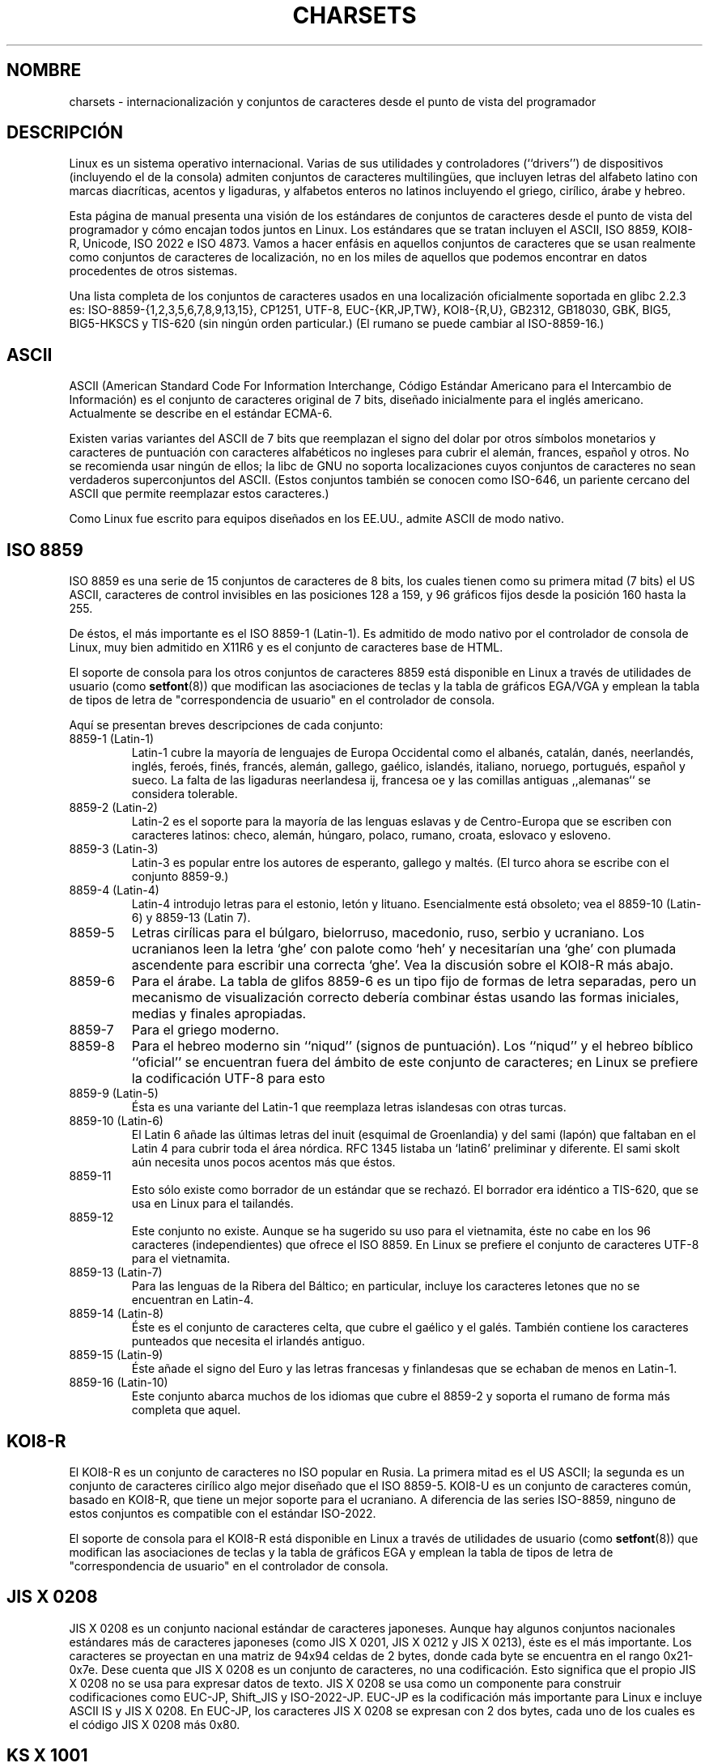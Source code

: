 .\" Copyright (c) 1996 Eric S. Raymond <esr@thyrsus.com>
.\"                and Andries Brouwer <aeb@cwi.nl>
.\"
.\" This is free documentation; you can redistribute it and/or
.\" modify it under the terms of the GNU General Public License as
.\" published by the Free Software Foundation; either version 2 of
.\" the License, or (at your option) any later version.
.\"
.\" This is combined from many sources, including notes by aeb and
.\" research by esr.  Portions derive from a writeup by Roman Czyborra.
.\"
.\" Last changed by David Starner <dstarner98@aasaa.ofe.org>.
.\"
.\" Translated into Spanish on 03 January 1998 by Gerardo Aburruzaga
.\"				  García <gerardo.aburruzaga at uca.es>
.\"
.\" Translation revised Sun Aug 16 1998 by Juan Piernas <piernas at ditec.um.es>
.\" Translation revised Sat Apr 22 2000 by Juan Piernas <piernas at ditec.um.es>
.\" Traducción revisada por Miguel Pérez Ibars <mpi79470 en alu.um.es> el 20-marzo-2005
.\" Translation revised Fri May 13 2005 by Juan Piernas <piernas at ditec.um.es>
.\"
.TH CHARSETS 7 "7 mayo 2001" "Linux" "Manual del Programador de Linux"
.SH NOMBRE
charsets \- internacionalización y conjuntos de caracteres desde el
punto de vista del programador
.SH DESCRIPCIÓN
Linux es un sistema operativo internacional. Varias de sus utilidades
y controladores (``drivers'') de dispositivos (incluyendo el de la consola) admiten
conjuntos de caracteres multilingües, que incluyen letras del alfabeto
latino con marcas diacríticas, acentos y ligaduras, y alfabetos enteros
no latinos incluyendo el griego, cirílico, árabe y hebreo.
.LP
Esta página de manual presenta una visión de los estándares de
conjuntos de caracteres desde el punto de vista del programador y cómo
encajan todos juntos en Linux. Los estándares que se tratan incluyen el
ASCII, ISO 8859, KOI8-R, Unicode, ISO 2022 e ISO 4873. Vamos a hacer
enfásis en aquellos conjuntos de caracteres que se usan realmente como
conjuntos de caracteres de localización, no en los miles de aquellos
que podemos encontrar en datos procedentes de otros sistemas.
.LP
Una lista completa de los conjuntos de caracteres usados en una
localización oficialmente soportada en glibc 2.2.3 es:
ISO-8859-{1,2,3,5,6,7,8,9,13,15}, CP1251, UTF-8, EUC-{KR,JP,TW},
KOI8-{R,U}, GB2312, GB18030, GBK, BIG5, BIG5-HKSCS y TIS-620 (sin
ningún orden particular.) (El rumano se puede cambiar al ISO-8859-16.)

.SH ASCII
ASCII (American Standard Code For Information Interchange, Código Estándar
Americano para el Intercambio de Información) es el conjunto de caracteres
original de 7 bits, diseñado inicialmente para el inglés americano.
Actualmente se describe en el estándar ECMA-6.
.LP
Existen varias variantes del ASCII de 7 bits que reemplazan el signo
del dolar por otros símbolos monetarios y caracteres de puntuación con
caracteres alfabéticos no ingleses para cubrir el alemán, frances,
español y otros. No se recomienda usar ningún de ellos; la libc de GNU
no soporta localizaciones cuyos conjuntos de caracteres no sean
verdaderos superconjuntos del ASCII. (Estos conjuntos también se
conocen como ISO-646, un pariente cercano del ASCII que permite
reemplazar estos caracteres.)
.LP
Como Linux fue escrito para equipos diseñados en los EE.UU., admite
ASCII de modo nativo.

.SH ISO 8859
ISO 8859 es una serie de 15 conjuntos de caracteres de 8 bits, los
cuales tienen como su primera mitad (7 bits) el US ASCII, caracteres
de control invisibles en las posiciones 128 a 159, y 96 gráficos fijos
desde la posición 160 hasta la 255.
.LP
De éstos, el más importante es el ISO 8859-1 (Latin-1). Es admitido de
modo nativo por el controlador de consola de Linux, muy bien admitido
en X11R6 y es el conjunto de caracteres base de HTML.
.LP
El soporte de consola para los otros conjuntos de caracteres 8859 está
disponible en Linux a través de utilidades de usuario (como
.BR setfont (8)) 
.\" // some distributions still have the deprecated consolechars
que modifican las asociaciones de teclas y la tabla de gráficos EGA/VGA y
emplean la tabla de tipos de letra de "correspondencia de usuario" en el
controlador de consola.
.LP
Aquí se presentan breves descripciones de cada conjunto:
.TP
8859-1 (Latin-1)
Latin-1 cubre la mayoría de lenguajes de Europa Occidental como el
albanés, catalán, danés, neerlandés, inglés, feroés, finés, francés,
alemán, gallego, gaélico, islandés, italiano, noruego, portugués,
español y sueco. La falta de las ligaduras neerlandesa ij, francesa oe
y las comillas antiguas ,,alemanas`` se considera tolerable. 

.TP
8859-2 (Latin-2)
Latin-2 es el soporte para la mayoría de las lenguas eslavas y de
Centro-Europa que se escriben con caracteres latinos: checo, alemán,
húngaro, polaco, rumano, croata, eslovaco y esloveno.

.TP
8859-3 (Latin-3)
Latin-3 es popular entre los autores de esperanto, gallego y maltés.
(El turco ahora se escribe con el conjunto 8859-9.)
.TP
8859-4 (Latin-4)
Latin-4 introdujo letras para el estonio, letón y
lituano. Esencialmente está obsoleto; vea el 8859-10 (Latin-6) y 8859-13
(Latin 7).
.TP
8859-5
Letras cirílicas para el búlgaro, bielorruso, macedonio, ruso, serbio
y ucraniano. Los ucranianos leen la letra `ghe' con palote como `heh'
y necesitarían una `ghe' con plumada ascendente para escribir una
correcta `ghe'. Vea la discusión sobre el KOI8-R más abajo.
.TP
8859-6
Para el árabe. La tabla de glifos 8859-6 es un tipo fijo de formas de
letra separadas, pero un mecanismo de visualización correcto debería
combinar éstas usando las formas iniciales, medias y finales apropiadas.
.TP
8859-7
Para el griego moderno.
.TP
8859-8
Para el hebreo moderno sin ``niqud'' (signos de puntuación).
Los ``niqud'' y el hebreo bíblico ``oficial'' se encuentran fuera del
ámbito de este conjunto de caracteres; en Linux se prefiere la
codificación UTF-8 para esto
.TP
8859-9 (Latin-5)
Ésta es una variante del Latin-1 que reemplaza letras islandesas
con otras turcas.
.TP
8859-10 (Latin-6) 
El Latin 6 añade las últimas letras del inuit (esquimal de
Groenlandia) y del sami (lapón) que faltaban en el Latin 4 para cubrir
toda el área nórdica. RFC 1345 listaba un `latin6' preliminar y
diferente. El sami skolt aún necesita unos pocos acentos más que éstos.
.TP
8859-11
Esto sólo existe como borrador de un estándar que se rechazó. El
borrador era idéntico a TIS-620, que se usa en Linux para el
tailandés.
.TP
8859-12
Este conjunto no existe. Aunque se ha sugerido su uso para el
vietnamita, éste no cabe en los 96 caracteres (independientes) que
ofrece el ISO 8859. En Linux se prefiere el conjunto de caracteres
UTF-8 para el vietnamita.
.TP
8859-13 (Latin-7)
Para las lenguas de la Ribera del Báltico; en particular, incluye
los caracteres letones que no se encuentran en Latin-4.
.TP
8859-14 (Latin-8)
Éste es el conjunto de caracteres celta, que cubre el gaélico y el
galés. También contiene los caracteres punteados que necesita el
irlandés antiguo.
.TP
8859-15 (Latin-9)
Éste añade el signo del Euro y las letras francesas y finlandesas que
se echaban de menos en Latin-1.
.TP
8859-16 (Latin-10)
Este conjunto abarca muchos de los idiomas que cubre el 8859-2 y
soporta el rumano de forma más completa que aquel.
.SH KOI8-R
El KOI8-R es un conjunto de caracteres no ISO popular en Rusia. La
primera mitad es el US ASCII; la segunda es un conjunto de caracteres
cirílico algo mejor diseñado que el ISO 8859-5. KOI8-U es un conjunto
de caracteres común, basado en KOI8-R, que tiene un mejor soporte para
el ucraniano. A diferencia de las series ISO-8859, ninguno de estos
conjuntos es compatible con el estándar ISO-2022.
.LP
El soporte de consola para el KOI8-R está disponible en Linux a través
de utilidades de usuario (como
.BR setfont (8)) 
que modifican las asociaciones de teclas y la tabla de gráficos EGA y
emplean la tabla de tipos de letra de "correspondencia de usuario" en el
controlador de consola.
.\" Thanks to Tomohiro KUBOTA for the following sections about
.\" national standards.
.SH JIS X 0208
JIS X 0208 es un conjunto nacional estándar de caracteres japoneses.
Aunque hay algunos conjuntos nacionales estándares más de caracteres
japoneses (como JIS X 0201, JIS X 0212 y JIS X 0213), éste es el
más importante. Los caracteres se proyectan en una matriz de 94x94
celdas de 2 bytes, donde cada byte se encuentra en el rango 0x21-0x7e.
Dese cuenta que JIS X 0208 es un conjunto de caracteres, no una
codificación. Esto significa que el propio JIS X 0208 no se usa para
expresar datos de texto. JIS X 0208 se usa como un componente para
construir codificaciones como EUC-JP, Shift_JIS y ISO-2022-JP. EUC-JP
es la codificación más importante para Linux e incluye ASCII IS y JIS
X 0208. En EUC-JP, los caracteres JIS X 0208 se expresan con 2 dos
bytes, cada uno de los cuales es el código JIS X 0208 más 0x80.

.SH KS X 1001
KS X 1001 es un conjunto nacional estándar de caracteres coreanos.
Al igual que JIS X 0208, los caracteres se proyectan en una matriz de
94x94 celdas de 2 bytes. KS X 1001 se usa como JIS X 0208, como un
componente para construir codificaciones tales como EUC-KR, Johab e
ISO-2022-KR. EUC-KR es la codificación más importante para Linux e
incluye ASCII US y KS X 1001. KS C 5601 es el antiguo nombre de
KS X 1001.

.SH GB 2312
GB 2312 es un conjunto nacional estándar de caracteres para el chino
continental que se usa para expresar chino simplificado. Al igual que
JIS X 0208, los caracteres se proyectan en una matriz de 94x94 celdas
de dos bytes que se usa para construir la codificación EUC-CN. EUC-CN
es la codificación más importante para Linux e incluye ASCII US y
GB 2312. Dese cuenta que EUC-CN frecuentemente se identifica como GB,
GB 2312 o CN-GB.

.SH Big5
Big5 es un conjunto de caracteres popular en Taiwan para expresar
chino tradicional. (Big5 es tanto un conjunto de caracteres como una
codificación.) Es un superconjunto del ASCII US. Los caracteres no
ASCII se expresan con dos bytes. Los bytes 0xa1-0xfe se usan como
primer byte en los caracteres de dos bytes. Big5 y sus extensiones se
usan ampliamente en Taiwan y Hong Kong. No cumple con el estándar
ISO-2022.

.SH TIS 620
TIS 620 es un conjunto nacional estándar de caracteres tailandeses y
un superconjunto del ASCII US. Al igual que las series ISO 8859, los
caracteres tailandeses se proyectan en el rango 0xa1-0xfe. TIS 620 es
el único conjunto de caracteres comunmente usado en Linux, además de
UTF-8, para tener caracteres de combinación.

.SH UNICODE
Unicode (ISO 10646) es un estándar cuyo objetivo es representar
inequívocamente cada carácter conocido en cada lenguaje humano.
La estructura de Unicode admite 20'1 bits para codificar cada
caracter. Sin embargo, ya que la mayoría de los computadores no
incluyen enteros de 20'1 bits, normalmente Unicode se codifica
internamente mediante enteros de 32 bits y, o bien una serie de enteros
de 16 bits (UTF-16) (que necesita dos enteros de 16 bits sólo cuando
se codifican ciertos caracteres poco comunes), o bien una serie de
bytes de 8 bits (UTF-8). Hay información sobre Unicode en el URL 
<http://www.unicode.com>.
.LP
Linux representa Unicode empleando el Formato de Transformación Unicode
de 8 bits (UTF-8). UTF-8 es una codificación de Unicode de longitud
variable. Emplea 1 byte para codificar 7 bits, 2 bytes para 11 bits, 3
bytes para 16 bits, 4 bytes para 21 bits, 5 bytes para 26 bits, y 6
bytes para 31 bits.
.LP
Sean 0, 1, x el 0, el 1 ó un bit arbitrario. Un byte 0xxxxxxx
representa el carácter Unicode 00000000 0xxxxxxx que codifica el mismo
símbolo que el ASCII 0xxxxxxx.  Así, ASCII va sin cambio alguno dentro
de UTF-8, y la gente que emplea ASCII no nota ningún cambio: ni en el
código ni en tamaños de fichero.
.LP
Un byte 110xxxxx es el comienzo de un código de 2 bytes, y 110xxxxx 10yyyyyy
se ensambla en 00000xxx xxyyyyyy.  Un byte 1110xxxx es el comienzo de
un código de 3 bytes, y 1110xxxx 10yyyyyy 10zzzzzz se ensambla en
xxxxyyyy yyzzzzzz.  (Cuando se emplea UTF-8 para codificar el ISO
10646 de 31 bits, esta progresión continúa hasta códigos de 6 bytes.)
.LP
Para la mayoría de la gente que usa los conjuntos de caracteres ISO-8859, esto significa
que los caracteres fuera de ASCII se codifican ahora con dos bytes. Esto tiende a expandir
los ficheros de texto ordinarios en sólo un 1 o 2%. Para el ruso y el griegos, esto
expande los ficheros de texto ordenarios en un 100%, ya que el texto en estos idiomas se
encuentra en su mayor parte fuera de ASCII. Para los usuarios japoneses esto significa que
los códigos de 16 bits de uso común actualmente necesitarán tres bytes. Aunque hay
conversiones algorítmicas desde algunos conjuntos de caracteres (esp. ISO-8859-1) a
Unicode, una conversión general requiere andar con tablas de conversión que puede ser
bastante grandes para los códigos de 16 bits.
.LP
Observe que UTF-8 es auto-sincronizante: 10xxxxxx es una cola, y
cualquier otro byte es la cabeza de un código. Observe que de la única
manera que los bytes ASCII aparecen en un flujo UTF-8 es como ellos
mismos. En particular, no hay NULs o '/'s incluidos que formen parte de algún
código más grande. 
.LP
Puesto que ASCII, y, en particular, NUL y '/', permanecen
inalterados, el núcleo no se entera de que se está empleando UTF-8. No
le importa en absoluto para qué son los bytes que está manejando.
.LP
La representación de los flujos de datos Unicode se maneja normalmente
a través de tablas de `subtipo' que hacen corresponder un subconjunto
de Unicode a glifos. Internamente el núcleo emplea Unicode para
describir el subtipo de letra cargada en RAM de vídeo. Esto significa
que en el modo UTF-8 uno puede emplear un conjunto de caracteres con
512 símbolos diferentes. Esto no basta para el japonés, chino ni
coreano, pero es bastante para la mayoría de otros propósitos.
.LP
Por el momento, el manejador de consola no maneja caracteres de
combinación. Por lo que el tailandés, el siux y otros alfabetos que
necesitan caracteres de combinación no pueden ser manejados en la
consola.

.SH "ISO 2022 Y ISO 4873"
Los estándares ISO 2022 y 4873 describen un modelo de control de tipo
de letra basado en la VT100. Este modelo es (parcialmente) admitido
por el núcleo de Linux y por
.BR xterm (1).
Es popular en Japón y Corea.
.LP
Hay 4 conjuntos de caracteres gráficos, llamados G0, G1, G2 y G3,
y uno de ellos es el conjunto de caracteres actual para los códigos
con el bit más alto a 0 (inicialmente G0), y uno de ellos es el
conjunto de caracteres actual para los códigos con el bit más alto a 1
(inicialmente G1). Cada conjunto de caracteres gráfico tiene 94 ó 96
caracteres, y es esencialmente un conjunto de caracteres de 7
bits. Emplea códigos bien entre 040-0177 (041-0176) o bien entre
0240-0377 (0241-0376).
G0 siempre tiene de tamaño 94  y emplea códigos en el rango 041-0176.
.LP
El cambio entre los conjuntos de caracteres se realiza empleando las
funciones de cambio
^N (SO o LS1), ^O (SI o LS0), ESC n (LS2), ESC o (LS3),
ESC N (SS2), ESC O (SS3), ESC ~ (LS1R), ESC } (LS2R), ESC | (LS3R).
La función LS\fIn\fP hace que el conjunto de caracteres G\fIn\fP sea
el actual para los códigos con el bit más alto a 0.
La función LS\fIn\fPR hace que el conjunto de caracteres G\fIn\fP sea
el actual para los códigos con el bit más alto a 1.
La función SS\fIn\fP hace que el conjunto de caracteres G\fIn\fP
(\fIn\fP=2 ó 3) sea el actual para el siguiente carácter solamente
(tenga lo que tenga su bit más alto).
.LP
Un conjunto de 94 caracteres se designa como el conjunto de caracteres
G\fIn\fP por una secuencia de escape ESC ( xx (para G0), ESC ) xx
(para G1), ESC * xx (para G2), ESC + xx (para G3), donde xx es un
símbolo o un par de símbolos del Registro Internacional de Conjuntos
de Caracteres Codificados ISO 2375.
Por ejemplo, ESC ( @ selecciona el conjunto de caracteres ISO 646 como
el G0, ESC ( A selecciona el conjunto de caracteres estándar de
R.U. (con la libra esterlina en lugar del signo numeral #), ESC ( B
selecciona el ASCII (con el dólar $ en lugar del símbolo monetario ¤),
ESC ( M selecciona un conjunto de caracteres para lenguas africanas,
ESC ( ! selecciona el conjunto de caracteres cubano, etc. etc. etc.
.LP
Un conjunto de 96 caracteres se designa como el conjunto de caracteres
G\fIn\fP por una secuencia de escape ESC - xx (para G1), ESC . xx
(para G2) o ESC / xx (para G3).
Por ejemplo, ESC - G selecciona el alfabeto hebreo como el G1.
.LP
Un conjunto de caracteres multibyte se designa como el conjunto de
caracteres G\fIn\fP por una secuencia de escape ESC $ xx o ESC $ ( xx
(para G0),
ESC $ ) xx (para G1), ESC $ * xx (para G2), ESC $ + xx (para G3).
Por ejemplo, ESC $ ( C selecciona el conjunto de caracteres coreano
para G0. El conjunto de caracteres japonés seleccionado por ESC $ B
tiene una versión más reciente seleccionada por ESC & @ ESC $ B.
.LP
ISO 4873 estipula un uso más reducido de conjuntos de caracteres,
donde G0 está fijo (siempre ASCII), de modo que G1, G2 y G3 sólo
pueden ser llamados para códigos con el bit más alto a 1.
En particular, ^N y ^O ya no se usan más, ESC ( xx sólo puede
emplearse con xx=B y ESC ) xx, ESC * xx, ESC + xx
son equivalentes a ESC - xx, ESC . xx, ESC / xx, respectivamente.

.SH "VÉASE TAMBIÉN"
.BR console (4),
.BR console_ioctl (4),
.BR console_codes (4),
.BR ascii (7),
.BR iso_8859_1 (7),
.BR unicode (7),
.BR utf-8 (7)
\"  LocalWords:  glifos multilingües KOI Unicode Latin HTML feroés bielorruso
\"  LocalWords:  serbio ucraniano ucranianos glifo URL UTF UTF ESC ESC
